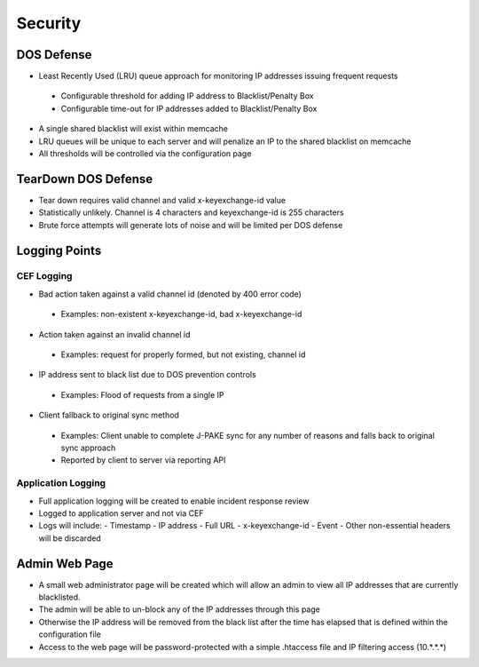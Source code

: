 ========
Security
========

DOS Defense
===========

- Least Recently Used (LRU) queue approach for monitoring IP addresses 
  issuing frequent requests

 - Configurable threshold for adding IP address to Blacklist/Penalty Box
 - Configurable time-out for IP addresses added to Blacklist/Penalty Box

- A single shared blacklist will exist within memcache
- LRU queues will be unique to each server and will penalize an IP to the 
  shared blacklist on memcache
- All thresholds will be controlled via the configuration page

TearDown DOS Defense 
====================

- Tear down requires valid channel and valid x-keyexchange-id value
- Statistically unlikely. Channel is 4 characters and keyexchange-id 
  is 255 characters
- Brute force attempts will generate lots of noise and will be limited 
  per DOS defense 

Logging Points
==============

CEF Logging
:::::::::::

- Bad action taken against a valid channel id (denoted by 400 error code)

 - Examples: non-existent x-keyexchange-id, bad x-keyexchange-id

- Action taken against an invalid channel id

 - Examples: request for properly formed, but not existing, channel id

- IP address sent to black list due to DOS prevention controls

 - Examples: Flood of requests from a single IP

- Client fallback to original sync method
 
 - Examples: Client unable to complete J-PAKE sync for any number of reasons 
   and falls back to original sync approach
 - Reported by client to server via reporting API

Application Logging
:::::::::::::::::::

- Full application logging will be created to enable incident response review
- Logged to application server and not via CEF
- Logs will include:
  - Timestamp
  - IP address 
  - Full URL
  - x-keyexchange-id
  - Event
  - Other non-essential headers will be discarded

Admin Web Page
==============

- A small web administrator page will be created which will allow an admin to
  view all IP addresses that are currently blacklisted.
- The admin will be able to un-block any of the IP addresses through this page
- Otherwise the IP address will be removed from the black list after the time 
  has elapsed that is defined within the configuration file 
- Access to the web page will be password-protected with a simple .htaccess 
  file and IP filtering access (10.*.*.*)
